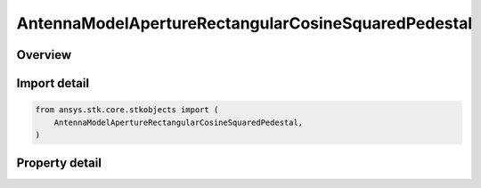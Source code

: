 AntennaModelApertureRectangularCosineSquaredPedestal
====================================================

.. py:class:: ansys.stk.core.stkobjects.AntennaModelApertureRectangularCosineSquaredPedestal

   Bases: :py:class:`~ansys.stk.core.stkobjects.IAntennaModel`, :py:class:`~ansys.stk.core.stkobjects.IComponentInfo`, :py:class:`~ansys.stk.core.stkobjects.ICloneable`

   Class defining a rectangular cosine squared pedestal aperture antenna model.

.. py:currentmodule:: AntennaModelApertureRectangularCosineSquaredPedestal

Overview
--------

.. tab-set::

    .. tab-item:: Properties

        .. list-table::
            :header-rows: 0
            :widths: auto

            * - :py:attr:`~ansys.stk.core.stkobjects.AntennaModelApertureRectangularCosineSquaredPedestal.compute_mainlobe_gain`
              - Get or set the option for computing the mainlobe gain.
            * - :py:attr:`~ansys.stk.core.stkobjects.AntennaModelApertureRectangularCosineSquaredPedestal.mainlobe_gain`
              - Get or set the mainlobe gain.
            * - :py:attr:`~ansys.stk.core.stkobjects.AntennaModelApertureRectangularCosineSquaredPedestal.backlobe_gain`
              - Get or set the backlobe gain.
            * - :py:attr:`~ansys.stk.core.stkobjects.AntennaModelApertureRectangularCosineSquaredPedestal.efficiency`
              - Get or set the efficiency.
            * - :py:attr:`~ansys.stk.core.stkobjects.AntennaModelApertureRectangularCosineSquaredPedestal.use_backlobe_as_mainlobe_atten`
              - Get or set the option for using the back lobe gain as a main lobe gain attenuation.
            * - :py:attr:`~ansys.stk.core.stkobjects.AntennaModelApertureRectangularCosineSquaredPedestal.input_type`
              - Get or set the input type.
            * - :py:attr:`~ansys.stk.core.stkobjects.AntennaModelApertureRectangularCosineSquaredPedestal.x_dimension`
              - Get or set the x dimension.
            * - :py:attr:`~ansys.stk.core.stkobjects.AntennaModelApertureRectangularCosineSquaredPedestal.y_dimension`
              - Get or set the y dimension.
            * - :py:attr:`~ansys.stk.core.stkobjects.AntennaModelApertureRectangularCosineSquaredPedestal.x_beamwidth`
              - Get or set the x beamwidth.
            * - :py:attr:`~ansys.stk.core.stkobjects.AntennaModelApertureRectangularCosineSquaredPedestal.y_beamwidth`
              - Get or set the y beamwidth.
            * - :py:attr:`~ansys.stk.core.stkobjects.AntennaModelApertureRectangularCosineSquaredPedestal.pedestal_level`
              - Get or set the pedestal level.



Import detail
-------------

.. code-block:: python

    from ansys.stk.core.stkobjects import (
        AntennaModelApertureRectangularCosineSquaredPedestal,
    )


Property detail
---------------

.. py:property:: compute_mainlobe_gain
    :canonical: ansys.stk.core.stkobjects.AntennaModelApertureRectangularCosineSquaredPedestal.compute_mainlobe_gain
    :type: bool

    Get or set the option for computing the mainlobe gain.

.. py:property:: mainlobe_gain
    :canonical: ansys.stk.core.stkobjects.AntennaModelApertureRectangularCosineSquaredPedestal.mainlobe_gain
    :type: float

    Get or set the mainlobe gain.

.. py:property:: backlobe_gain
    :canonical: ansys.stk.core.stkobjects.AntennaModelApertureRectangularCosineSquaredPedestal.backlobe_gain
    :type: float

    Get or set the backlobe gain.

.. py:property:: efficiency
    :canonical: ansys.stk.core.stkobjects.AntennaModelApertureRectangularCosineSquaredPedestal.efficiency
    :type: float

    Get or set the efficiency.

.. py:property:: use_backlobe_as_mainlobe_atten
    :canonical: ansys.stk.core.stkobjects.AntennaModelApertureRectangularCosineSquaredPedestal.use_backlobe_as_mainlobe_atten
    :type: bool

    Get or set the option for using the back lobe gain as a main lobe gain attenuation.

.. py:property:: input_type
    :canonical: ansys.stk.core.stkobjects.AntennaModelApertureRectangularCosineSquaredPedestal.input_type
    :type: RectangularApertureInputType

    Get or set the input type.

.. py:property:: x_dimension
    :canonical: ansys.stk.core.stkobjects.AntennaModelApertureRectangularCosineSquaredPedestal.x_dimension
    :type: float

    Get or set the x dimension.

.. py:property:: y_dimension
    :canonical: ansys.stk.core.stkobjects.AntennaModelApertureRectangularCosineSquaredPedestal.y_dimension
    :type: float

    Get or set the y dimension.

.. py:property:: x_beamwidth
    :canonical: ansys.stk.core.stkobjects.AntennaModelApertureRectangularCosineSquaredPedestal.x_beamwidth
    :type: typing.Any

    Get or set the x beamwidth.

.. py:property:: y_beamwidth
    :canonical: ansys.stk.core.stkobjects.AntennaModelApertureRectangularCosineSquaredPedestal.y_beamwidth
    :type: typing.Any

    Get or set the y beamwidth.

.. py:property:: pedestal_level
    :canonical: ansys.stk.core.stkobjects.AntennaModelApertureRectangularCosineSquaredPedestal.pedestal_level
    :type: float

    Get or set the pedestal level.


